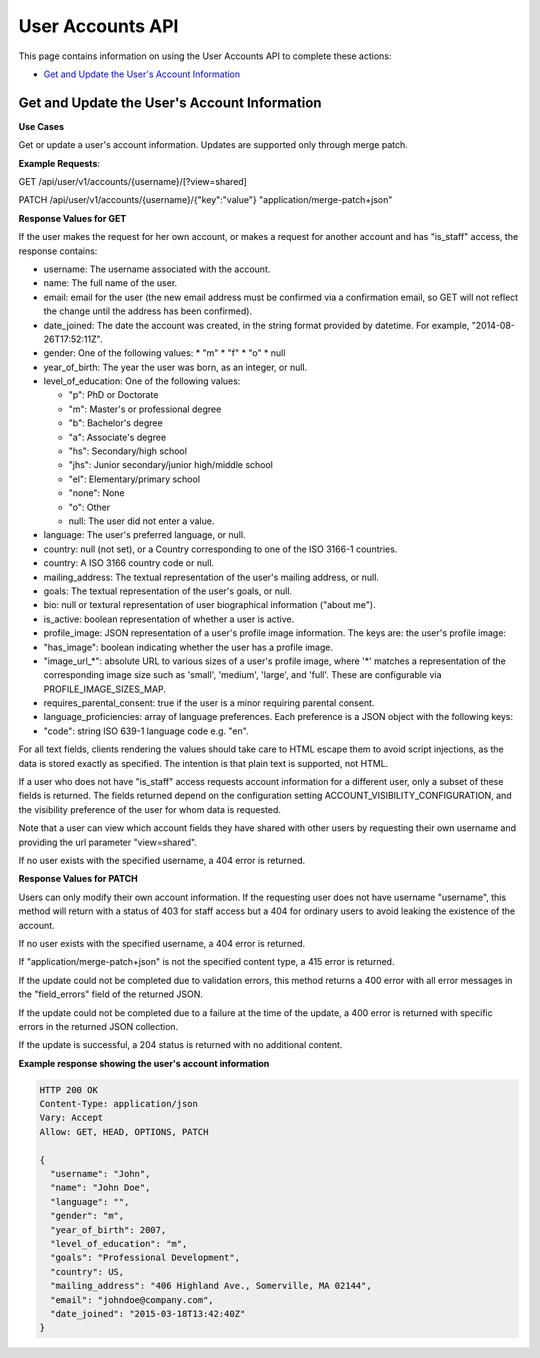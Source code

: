 .. _User Accounts API:

##################################################
User Accounts API
##################################################

This page contains information on using the User Accounts API to
complete these actions:

* `Get and Update the User's Account Information`_

.. _Get and Update the User's Account Information:

**********************************************
Get and Update the User's Account Information
**********************************************

.. .. autoclass:: user_api.accounts.views.AccountView

**Use Cases**

Get or update a user's account information. Updates are supported only through
merge patch.

**Example Requests**:

GET /api/user/v1/accounts/{username}/[?view=shared]

PATCH /api/user/v1/accounts/{username}/{"key":"value"} "application/merge-patch+json"

**Response Values for GET**

If the user makes the request for her own account, or makes a request for
another account and has "is_staff" access, the response contains:

* username: The username associated with the account.

* name: The full name of the user.

* email: email for the user (the new email address must be confirmed via a
  confirmation email, so GET will not reflect the change until the address has
  been confirmed).

* date_joined: The date the account was created, in the string format provided
  by datetime. For example, "2014-08-26T17:52:11Z".

* gender: One of the following values:
  * "m"
  * "f"
  * "o"
  * null

* year_of_birth: The year the user was born, as an integer, or null.

* level_of_education: One of the following values:

  * "p": PhD or Doctorate
  * "m": Master's or professional degree
  * "b": Bachelor's degree
  * "a": Associate's degree
  * "hs": Secondary/high school
  * "jhs": Junior secondary/junior high/middle school
  * "el": Elementary/primary school
  * "none": None
  * "o": Other
  * null: The user did not enter a value.

* language: The user's preferred language, or null.

* country: null (not set), or a Country corresponding to one of the ISO 3166-1
  countries.

* country: A ISO 3166 country code or null.

* mailing_address: The textual representation of the user's mailing address, or
  null.

* goals: The textual representation of the user's goals, or null.

* bio: null or textural representation of user biographical information ("about
  me").

* is_active: boolean representation of whether a user is active.

* profile_image: JSON representation of a user's profile image information. The
  keys are: the user's profile image:
                
* "has_image": boolean indicating whether the user has a profile image.
                
* "image_url_*": absolute URL to various sizes of a user's profile image, where
  '*' matches a representation of the corresponding image size such as 'small',
  'medium', 'large', and 'full'. These are configurable via
  PROFILE_IMAGE_SIZES_MAP.

* requires_parental_consent: true if the user is a minor requiring parental
  consent.

* language_proficiencies: array of language preferences. Each preference is a
  JSON object with the following keys:
                    
* "code": string ISO 639-1 language code e.g. "en".

For all text fields, clients rendering the values should take care to HTML
escape them to avoid script injections, as the data is stored
exactly as specified. The intention is that plain text is
supported, not HTML.

If a user who does not have "is_staff" access requests account information for
a different user, only a subset of these fields is returned. The fields
returned depend on the configuration setting ACCOUNT_VISIBILITY_CONFIGURATION,
and the visibility preference of the user for whom data is requested.

Note that a user can view which account fields they have shared with other
users by requesting their own username and providing the url parameter
"view=shared".

If no user exists with the specified username, a 404 error is returned.

**Response Values for PATCH**

Users can only modify their own account information. If the requesting user
does not have username "username", this method will return with a status of 403
for staff access but a 404 for ordinary users to avoid leaking the existence of
the account.

If no user exists with the specified username, a 404 error is returned.

If "application/merge-patch+json" is not the specified content type, a 415
error is returned.

If the update could not be completed due to validation errors, this method
returns a 400 error with all error messages in the "field_errors" field of the
returned JSON.

If the update could not be completed due to a failure at the time of the
update, a 400 error is returned with specific errors in the returned JSON
collection.

If the update is successful, a 204 status is returned with no additional
content.

**Example response showing the user's account information**

.. code-block:: json

    HTTP 200 OK
    Content-Type: application/json
    Vary: Accept
    Allow: GET, HEAD, OPTIONS, PATCH

    {
      "username": "John", 
      "name": "John Doe", 
      "language": "", 
      "gender": "m", 
      "year_of_birth": 2007, 
      "level_of_education": "m", 
      "goals": "Professional Development", 
      "country": US, 
      "mailing_address": "406 Highland Ave., Somerville, MA 02144", 
      "email": "johndoe@company.com", 
      "date_joined": "2015-03-18T13:42:40Z"
    } 
